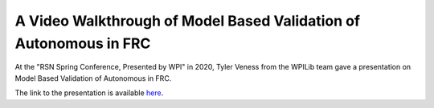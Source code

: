 A Video Walkthrough of Model Based Validation of Autonomous in FRC
==================================================================
At the "RSN Spring Conference, Presented by WPI" in 2020, Tyler Veness from the WPILib team gave a presentation on Model Based Validation of Autonomous in FRC.

.. raw:: html

  <div style="position: relative; padding-bottom: 56.25%; height: 0; overflow: hidden; max-width: 100%; height: auto;"> <iframe src="https://www.youtube.com/embed/V_LLMIsUgTQ" frameborder="0" allowfullscreen style="position: absolute; top: 0; left: 0; width: 100%; height: 100%;"></iframe> </div>


The link to the presentation is available `here <https://github.com/calcmogul/rsn-auton-driving-presentation>`_.
